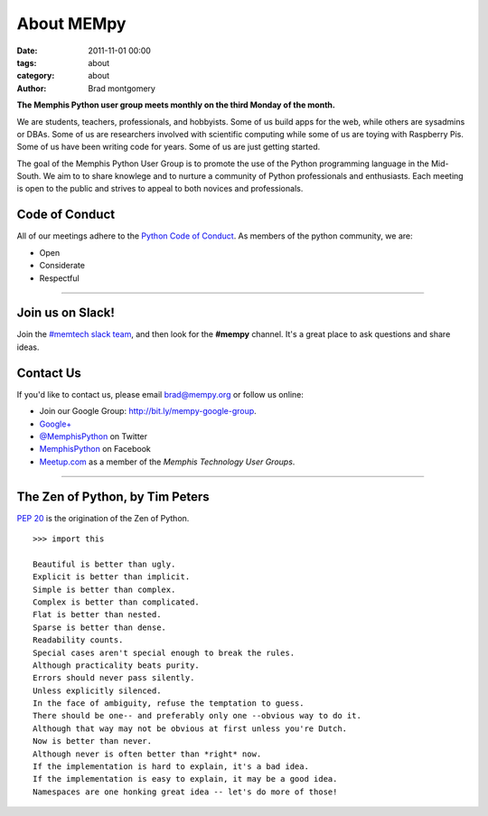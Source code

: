 About MEMpy
###########

:date: 2011-11-01 00:00
:tags: about
:category: about
:author: Brad montgomery

**The Memphis Python user group meets monthly on the third Monday of the month.**

We are students, teachers, professionals, and hobbyists. Some of us build
apps for the web, while others are sysadmins or DBAs. Some of us are researchers
involved with scientific computing while some of us are toying with Raspberry
Pis. Some of us have been writing code for years. Some of us are just getting
started.

The goal of the Memphis Python User Group is to promote the use of the Python
programming language in the Mid-South. We aim to to share knowlege and to
nurture a community of Python professionals and enthusiasts. Each meeting is
open to the public and strives to appeal to both novices and professionals.


Code of Conduct
---------------

All of our meetings adhere to the
`Python Code of Conduct <https://www.python.org/psf/codeofconduct/>`_.
As members of the python community, we are:

* Open
* Considerate
* Respectful

-------------------------------------------------------------------------------

Join us on Slack!
-----------------

Join the `#memtech slack team <http://www.memphistechnology.org/blog/2015/05/23/join-memtech-on-slack-chat/>`_, and then look for the **#mempy** channel. It's a great place
to ask questions and share ideas.

Contact Us
----------

If you'd like to contact us, please email `brad@mempy.org <mailto:brad@mempy.org>`_
or follow us online:

* Join our Google Group: `http://bit.ly/mempy-google-group <http://bit.ly/mempy-google-group>`_.
* `Google+ <https://plus.google.com/114050136938768260218>`_
* `@MemphisPython <http://twitter.com/MemphisPython>`_ on Twitter
* `MemphisPython <http://facebook.com/MemphisPython>`_ on Facebook
* `Meetup.com <http://www.meetup.com/memphis-technology-user-groups/>`_ as a
  member of the *Memphis Technology User Groups*.

-------------------------------------------------------------------------------

The Zen of Python, by Tim Peters
--------------------------------

`PEP 20 <https://www.python.org/dev/peps/pep-0020/>`_ is the origination of
the Zen of Python.

::

    >>> import this

    Beautiful is better than ugly.
    Explicit is better than implicit.
    Simple is better than complex.
    Complex is better than complicated.
    Flat is better than nested.
    Sparse is better than dense.
    Readability counts.
    Special cases aren't special enough to break the rules.
    Although practicality beats purity.
    Errors should never pass silently.
    Unless explicitly silenced.
    In the face of ambiguity, refuse the temptation to guess.
    There should be one-- and preferably only one --obvious way to do it.
    Although that way may not be obvious at first unless you're Dutch.
    Now is better than never.
    Although never is often better than *right* now.
    If the implementation is hard to explain, it's a bad idea.
    If the implementation is easy to explain, it may be a good idea.
    Namespaces are one honking great idea -- let's do more of those!


